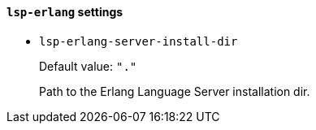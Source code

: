 [id="lsp-erlang-vars"]
==== `lsp-erlang` settings

[id="lsp-erlang-server-install-dir"]
- `lsp-erlang-server-install-dir`
____
Default value: `pass:["."]`

Path to the Erlang Language Server installation dir.
____
